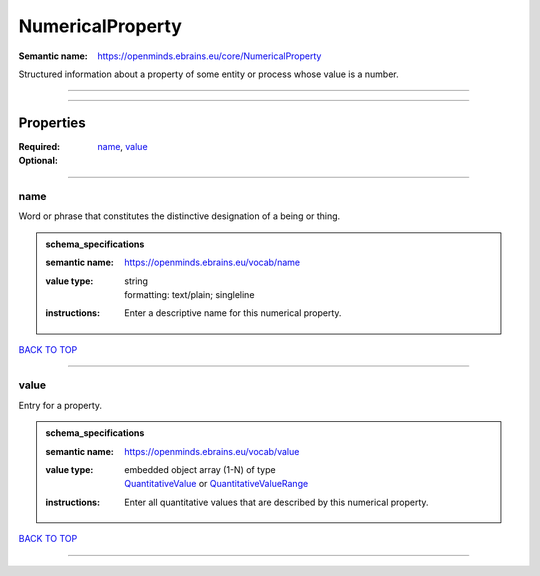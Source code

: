 #################
NumericalProperty
#################

:Semantic name: https://openminds.ebrains.eu/core/NumericalProperty

Structured information about a property of some entity or process whose value is a number.


------------

------------

Properties
##########

:Required: `name <name_heading_>`_, `value <value_heading_>`_
:Optional:

------------

.. _name_heading:

****
name
****

Word or phrase that constitutes the distinctive designation of a being or thing.

.. admonition:: schema_specifications

   :semantic name: https://openminds.ebrains.eu/vocab/name
   :value type: | string
                | formatting: text/plain; singleline
   :instructions: Enter a descriptive name for this numerical property.

`BACK TO TOP <NumericalProperty_>`_

------------

.. _value_heading:

*****
value
*****

Entry for a property.

.. admonition:: schema_specifications

   :semantic name: https://openminds.ebrains.eu/vocab/value
   :value type: | embedded object array \(1-N\) of type
                | `QuantitativeValue <https://openminds-documentation.readthedocs.io/en/latest/schema_specifications/core/miscellaneous/quantitativeValue.html>`_ or `QuantitativeValueRange <https://openminds-documentation.readthedocs.io/en/latest/schema_specifications/core/miscellaneous/quantitativeValueRange.html>`_
   :instructions: Enter all quantitative values that are described by this numerical property.

`BACK TO TOP <NumericalProperty_>`_

------------

